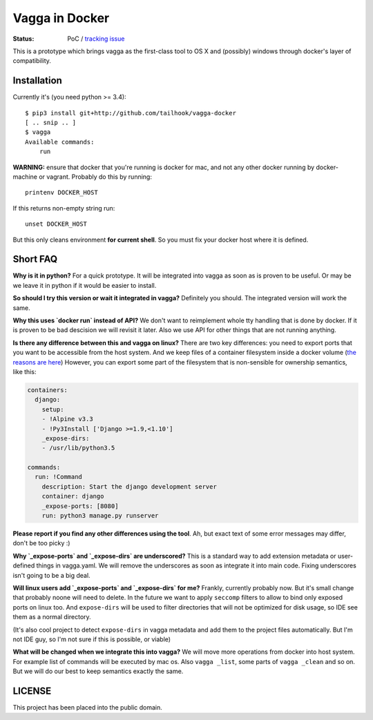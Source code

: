 ===============
Vagga in Docker
===============

:Status: PoC / `tracking issue`_

This is a prototype which brings vagga as the first-class tool to OS X and
(possibly) windows through docker's layer of compatibility.

.. _tracking issue: https://github.com/tailhook/vagga-docker/issues/1


Installation
============

Currently it's (you need python >= 3.4)::

    $ pip3 install git+http://github.com/tailhook/vagga-docker
    [ .. snip .. ]
    $ vagga
    Available commands:
        run

.. _docker-for-mac:

**WARNING:** ensure that docker that you're running is docker for mac, and
not any other docker running by docker-machine or vagrant. Probably do this
by running::

    printenv DOCKER_HOST

If this returns non-empty string run::

    unset DOCKER_HOST

But this only cleans environment **for current shell**. So you must fix your
docker host where it is defined.



Short FAQ
=========

**Why is it in python?** For a quick prototype. It will be integrated into
vagga as soon as is proven to be useful. Or may be we leave it in python if
it would be easier to install.

**So should I try this version or wait it integrated in vagga?** Definitely you
should. The integrated version will work the same.

**Why this uses `docker run` instead of API?** We don't want to reimplement
whole tty handling that is done by docker. If it is proven to be bad descision
we will revisit it later. Also we use API for other things that are not
running anything.

**Is there any difference between this and vagga on linux?** There are two key
differences: you need to export ports that you want to be accessible from the
host system. And we keep files of a container filesystem inside a docker
volume (`the reasons are here`__) However, you can export some part of the
filesystem that is non-sensible for ownership semantics, like this:

__ https://github.com/tailhook/vagga/issues/269

.. code-block:: yaml

    containers:
      django:
        setup:
        - !Alpine v3.3
        - !Py3Install ['Django >=1.9,<1.10']
        _expose-dirs:
        - /usr/lib/python3.5

    commands:
      run: !Command
        description: Start the django development server
        container: django
        _expose-ports: [8080]
        run: python3 manage.py runserver

**Please report if you find any other differences using the tool**. Ah, but
exact text of some error messages may differ, don't be too picky :)

**Why `_expose-ports` and `_expose-dirs` are underscored?** This is a standard
way to add extension metadata or user-defined things in vagga.yaml. We will
remove the underscores as soon as integrate it into main code. Fixing
underscores isn't going to be a big deal.

**Will linux users add `_expose-ports` and `_expose-dirs` for me?** Frankly,
currently probably now. But it's small change that probably noone will need
to delete. In the future we want to apply ``seccomp`` filters to allow to bind
only exposed ports on linux too. And ``expose-dirs`` will be used to filter
directories that will not be optimized for disk usage, so IDE see them as a
normal directory.

(It's also cool project to detect ``expose-dirs`` in vagga metadata and add
them to the project files automatically. But I'm not IDE guy, so I'm not sure
if this is possible, or viable)

**What will be changed when we integrate this into vagga?** We will move more
operations from docker into host system. For example list of commands will
be executed by mac os. Also ``vagga _list``, some parts of ``vagga _clean`` and
so on. But we will do our best to keep semantics exactly the same.


LICENSE
=======

This project has been placed into the public domain.
